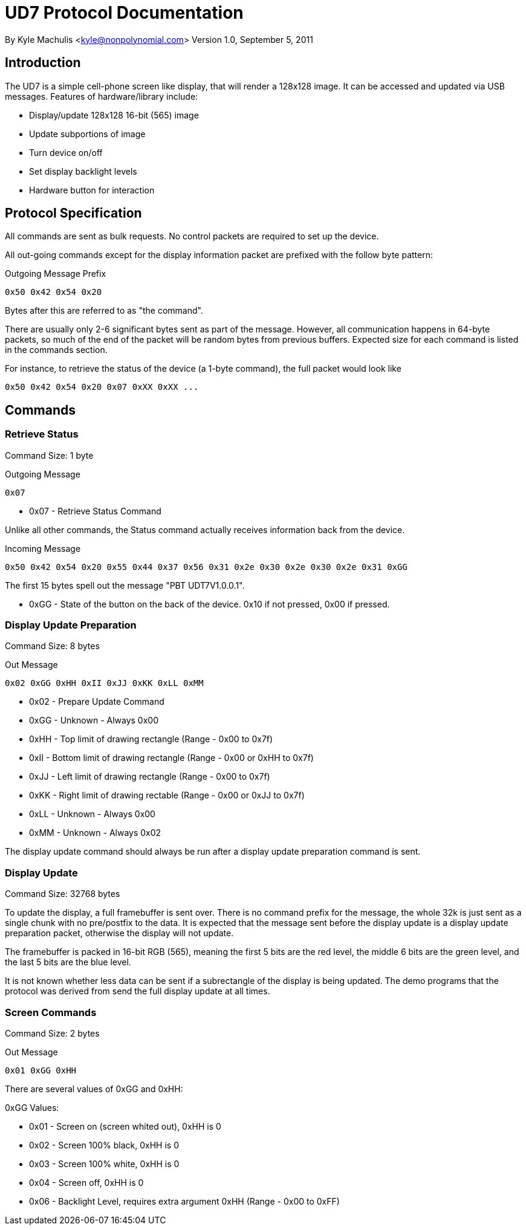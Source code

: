 = UD7 Protocol Documentation

By Kyle Machulis <kyle@nonpolynomial.com>
Version 1.0, September 5, 2011

== Introduction

The UD7 is a simple cell-phone screen like display, that will render a
128x128 image. It can be accessed and updated via USB
messages. Features of hardware/library include:

* Display/update 128x128 16-bit (565) image
* Update subportions of image
* Turn device on/off
* Set display backlight levels
* Hardware button for interaction

== Protocol Specification

All commands are sent as bulk requests. No control packets are
required to set up the device.

All out-going commands except for the display information packet are
prefixed with the follow byte pattern:

.Outgoing Message Prefix
------
0x50 0x42 0x54 0x20
------

Bytes after this are referred to as "the command".

There are usually only 2-6 significant bytes sent as part of the
message. However, all communication happens in 64-byte packets, so
much of the end of the packet will be random bytes from previous
buffers. Expected size for each command is listed in the commands
section.

For instance, to retrieve the status of the device (a 1-byte command),
the full packet would look like

------
0x50 0x42 0x54 0x20 0x07 0xXX 0xXX ...
------

== Commands

=== Retrieve Status

Command Size: 1 byte

.Outgoing Message
------
0x07 
------

* 0x07 - Retrieve Status Command

Unlike all other commands, the Status command actually receives
information back from the device.

.Incoming Message
------
0x50 0x42 0x54 0x20 0x55 0x44 0x37 0x56 0x31 0x2e 0x30 0x2e 0x30 0x2e 0x31 0xGG
------

The first 15 bytes spell out the message "PBT UDT7V1.0.0.1".

* 0xGG - State of the button on the back of the device. 0x10 if not
pressed, 0x00 if pressed.

=== Display Update Preparation

Command Size: 8 bytes

.Out Message
------
0x02 0xGG 0xHH 0xII 0xJJ 0xKK 0xLL 0xMM
------

* 0x02 - Prepare Update Command
* 0xGG - Unknown - Always 0x00
* 0xHH - Top limit of drawing rectangle (Range - 0x00 to 0x7f)
* 0xII - Bottom limit of drawing rectangle (Range - 0x00 or 0xHH to 0x7f)
* 0xJJ - Left limit of drawing rectangle (Range - 0x00 to 0x7f)
* 0xKK - Right limit of drawing rectable (Range - 0x00 or 0xJJ to 0x7f)
* 0xLL - Unknown - Always 0x00
* 0xMM - Unknown - Always 0x02

The display update command should always be run after a display update
preparation command is sent.

=== Display Update

Command Size: 32768 bytes

To update the display, a full framebuffer is sent over. There is no
command prefix for the message, the whole 32k is just sent as a single
chunk with no pre/postfix to the data. It is expected that the message
sent before the display update is a display update preparation packet,
otherwise the display will not update.

The framebuffer is packed in 16-bit RGB (565), meaning the first 5
bits are the red level, the middle 6 bits are the green level, and the
last 5 bits are the blue level.

It is not known whether less data can be sent if a subrectangle of the
display is being updated. The demo programs that the protocol was
derived from send the full display update at all times.

=== Screen Commands

Command Size: 2 bytes

.Out Message
------
0x01 0xGG 0xHH
------

There are several values of 0xGG and 0xHH:

0xGG Values:

* 0x01 - Screen on (screen whited out), 0xHH is 0
* 0x02 - Screen 100% black, 0xHH is 0
* 0x03 - Screen 100% white, 0xHH is 0
* 0x04 - Screen off, 0xHH is 0
* 0x06 - Backlight Level, requires extra argument 0xHH (Range - 0x00 to 0xFF)
